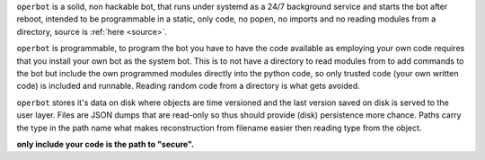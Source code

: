 .. _about:

.. raw:: html

    <br>

.. title:: about

.. raw:: html

    <center>
    <b>
    A B O U T
    </b>
    </center>
    <br>

``operbot`` is a solid, non hackable bot, that runs under systemd as a 24/7
background service and starts the bot after reboot, intended to be
programmable in a static, only code, no popen, no imports and no reading
modules from a directory,  source is :ref:`here <source>`.

``operbot`` is programmable, to program the bot you have to have the code
available as employing your own code requires that you install your own bot as
the system bot. This is to not have a directory to read modules from to add
commands to the bot but include the own programmed modules directly into the
python code, so only trusted code (your own written code) is included and
runnable. Reading random code from a directory is what gets avoided.

``operbot`` stores it's data on disk where objects are time versioned and the
last version saved on disk is served to the user layer. Files are JSON dumps
that are read-only so thus should provide (disk) persistence more chance.
Paths carry the type in the path name what makes reconstruction from filename
easier then reading type from the object.

.. raw:: html

    <br>
    <center>
    <b>

**only include your code is the path to "secure".**

.. raw:: html

    </b>
    </center>
    <br>
